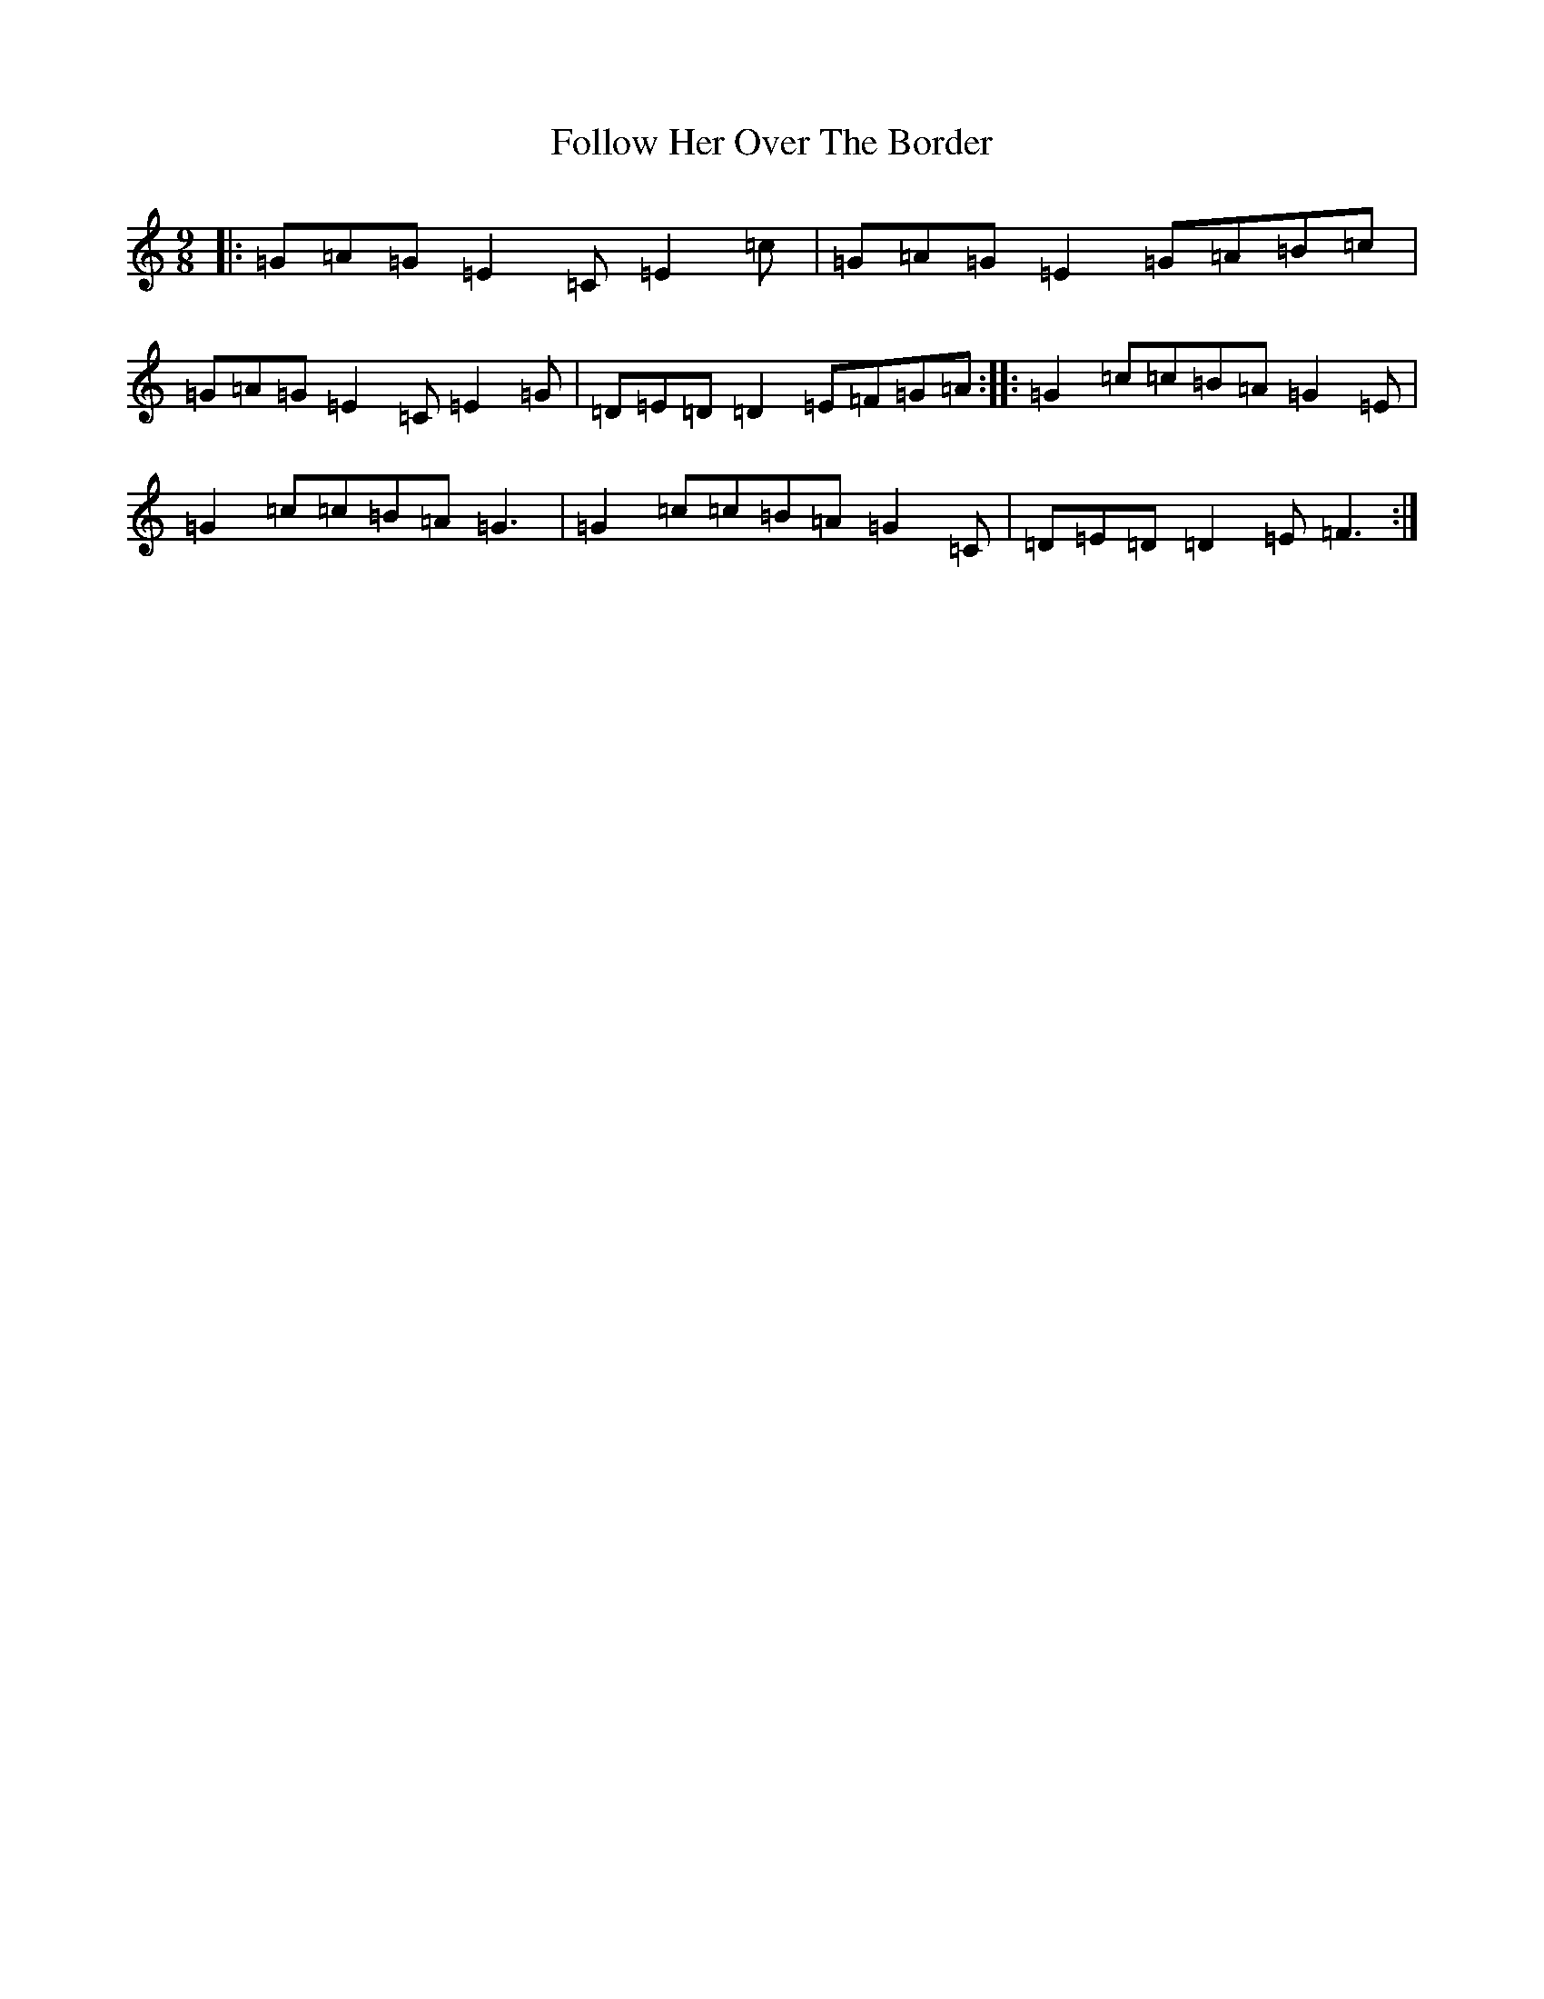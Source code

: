 X: 7085
T: Follow Her Over The Border
S: https://thesession.org/tunes/7771#setting19114
R: slip jig
M:9/8
L:1/8
K: C Major
|:=G=A=G=E2=C=E2=c|=G=A=G=E2=G=A=B=c|=G=A=G=E2=C=E2=G|=D=E=D=D2=E=F=G=A:||:=G2=c=c=B=A=G2=E|=G2=c=c=B=A=G3|=G2=c=c=B=A=G2=C|=D=E=D=D2=E=F3:|